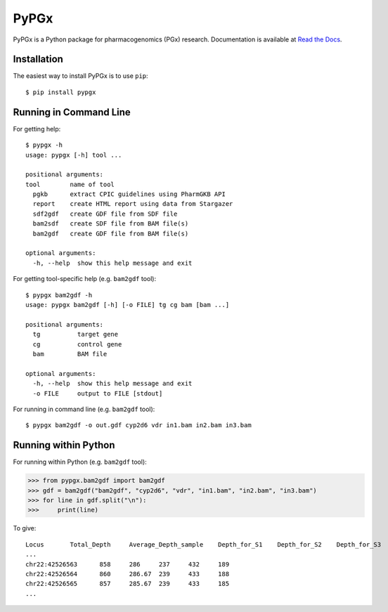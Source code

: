 PyPGx
*****

.. image:: https://badge.fury.io/py/pypgx.svg
    :target: https://badge.fury.io/py/pypgx

PyPGx is a Python package for pharmacogenomics (PGx) research. Documentation is available at `Read the Docs <https://pypgx.readthedocs.io/en/latest/>`_.

Installation
============

The easiest way to install PyPGx is to use ``pip``::

    $ pip install pypgx

Running in Command Line
=======================

For getting help::

    $ pypgx -h
    usage: pypgx [-h] tool ...

    positional arguments:
    tool        name of tool
      pgkb      extract CPIC guidelines using PharmGKB API
      report    create HTML report using data from Stargazer
      sdf2gdf   create GDF file from SDF file
      bam2sdf   create SDF file from BAM file(s)
      bam2gdf   create GDF file from BAM file(s)

    optional arguments:
      -h, --help  show this help message and exit

For getting tool-specific help (e.g. ``bam2gdf`` tool)::

    $ pypgx bam2gdf -h
    usage: pypgx bam2gdf [-h] [-o FILE] tg cg bam [bam ...]

    positional arguments:
      tg          target gene
      cg          control gene
      bam         BAM file

    optional arguments:
      -h, --help  show this help message and exit
      -o FILE     output to FILE [stdout]

For running in command line (e.g. ``bam2gdf`` tool)::

    $ pypgx bam2gdf -o out.gdf cyp2d6 vdr in1.bam in2.bam in3.bam

Running within Python
=====================
For running within Python (e.g. ``bam2gdf`` tool):

>>> from pypgx.bam2gdf import bam2gdf
>>> gdf = bam2gdf("bam2gdf", "cyp2d6", "vdr", "in1.bam", "in2.bam", "in3.bam")
>>> for line in gdf.split("\n"):
>>>     print(line)

To give::

    Locus	Total_Depth	Average_Depth_sample	Depth_for_S1	Depth_for_S2	Depth_for_S3
    ...
    chr22:42526563	858	286	237	432	189
    chr22:42526564	860	286.67	239	433	188
    chr22:42526565	857	285.67	239	433	185
    ...
